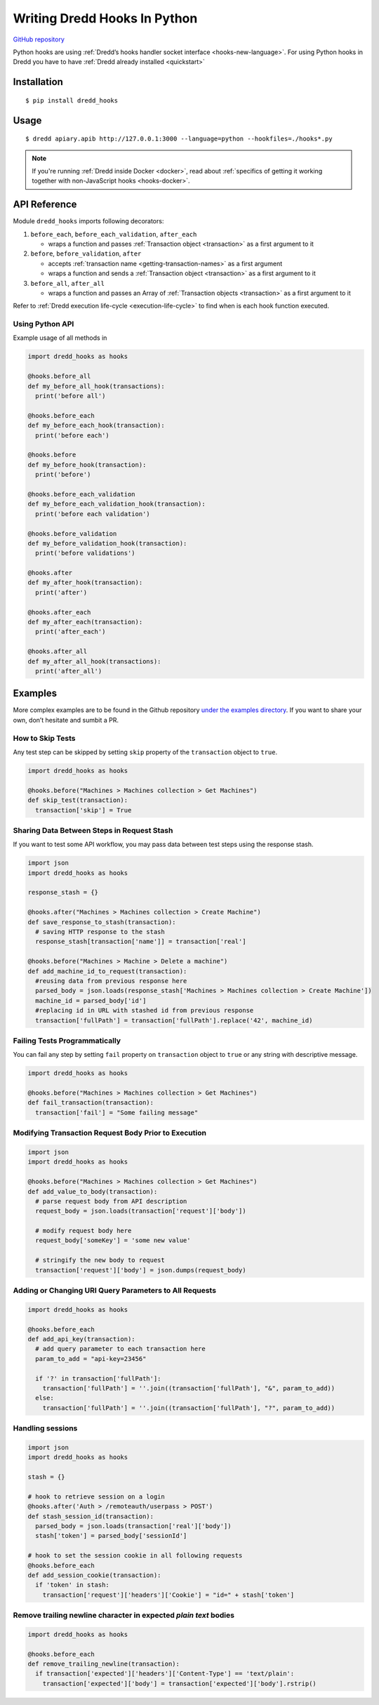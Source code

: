 .. _hooks-python:

Writing Dredd Hooks In Python
=============================

|Build Status|

`GitHub repository <https://github.com/apiaryio/dredd-hooks-python>`__

Python hooks are using :ref:`Dredd’s hooks handler socket interface <hooks-new-language>`. For using Python hooks in Dredd you have to have :ref:`Dredd already installed <quickstart>`

Installation
------------

::

   $ pip install dredd_hooks

Usage
-----

::

   $ dredd apiary.apib http://127.0.0.1:3000 --language=python --hookfiles=./hooks*.py

.. note::
   If you're running :ref:`Dredd inside Docker <docker>`, read about :ref:`specifics of getting it working together with non-JavaScript hooks <hooks-docker>`.

API Reference
-------------

Module ``dredd_hooks`` imports following decorators:

1. ``before_each``, ``before_each_validation``, ``after_each``

   -  wraps a function and passes :ref:`Transaction object <transaction>` as a first argument to it

2. ``before``, ``before_validation``, ``after``

   -  accepts :ref:`transaction name <getting-transaction-names>` as a first argument
   -  wraps a function and sends a :ref:`Transaction object <transaction>` as a first argument to it

3. ``before_all``, ``after_all``

   -  wraps a function and passes an Array of :ref:`Transaction objects <transaction>` as a first argument to it

Refer to :ref:`Dredd execution life-cycle <execution-life-cycle>` to find when is each hook function executed.

Using Python API
~~~~~~~~~~~~~~~~

Example usage of all methods in

.. code-block:: python

   import dredd_hooks as hooks

   @hooks.before_all
   def my_before_all_hook(transactions):
     print('before all')

   @hooks.before_each
   def my_before_each_hook(transaction):
     print('before each')

   @hooks.before
   def my_before_hook(transaction):
     print('before')

   @hooks.before_each_validation
   def my_before_each_validation_hook(transaction):
     print('before each validation')

   @hooks.before_validation
   def my_before_validation_hook(transaction):
     print('before validations')

   @hooks.after
   def my_after_hook(transaction):
     print('after')

   @hooks.after_each
   def my_after_each(transaction):
     print('after_each')

   @hooks.after_all
   def my_after_all_hook(transactions):
     print('after_all')

Examples
--------

More complex examples are to be found in the Github repository `under the examples directory <https://github.com/apiaryio/dredd-hooks-python/tree/master/examples>`__. If you want to share your own, don’t hesitate and sumbit a PR.

How to Skip Tests
~~~~~~~~~~~~~~~~~

Any test step can be skipped by setting ``skip`` property of the ``transaction`` object to ``true``.

.. code-block:: python

   import dredd_hooks as hooks

   @hooks.before("Machines > Machines collection > Get Machines")
   def skip_test(transaction):
     transaction['skip'] = True

Sharing Data Between Steps in Request Stash
~~~~~~~~~~~~~~~~~~~~~~~~~~~~~~~~~~~~~~~~~~~

If you want to test some API workflow, you may pass data between test steps using the response stash.

.. code-block:: python

   import json
   import dredd_hooks as hooks

   response_stash = {}

   @hooks.after("Machines > Machines collection > Create Machine")
   def save_response_to_stash(transaction):
     # saving HTTP response to the stash
     response_stash[transaction['name']] = transaction['real']

   @hooks.before("Machines > Machine > Delete a machine")
   def add_machine_id_to_request(transaction):
     #reusing data from previous response here
     parsed_body = json.loads(response_stash['Machines > Machines collection > Create Machine'])
     machine_id = parsed_body['id']
     #replacing id in URL with stashed id from previous response
     transaction['fullPath'] = transaction['fullPath'].replace('42', machine_id)

Failing Tests Programmatically
~~~~~~~~~~~~~~~~~~~~~~~~~~~~~~

You can fail any step by setting ``fail`` property on ``transaction`` object to ``true`` or any string with descriptive message.

.. code-block:: python

   import dredd_hooks as hooks

   @hooks.before("Machines > Machines collection > Get Machines")
   def fail_transaction(transaction):
     transaction['fail'] = "Some failing message"

Modifying Transaction Request Body Prior to Execution
~~~~~~~~~~~~~~~~~~~~~~~~~~~~~~~~~~~~~~~~~~~~~~~~~~~~~

.. code-block:: python

   import json
   import dredd_hooks as hooks

   @hooks.before("Machines > Machines collection > Get Machines")
   def add_value_to_body(transaction):
     # parse request body from API description
     request_body = json.loads(transaction['request']['body'])

     # modify request body here
     request_body['someKey'] = 'some new value'

     # stringify the new body to request
     transaction['request']['body'] = json.dumps(request_body)

Adding or Changing URI Query Parameters to All Requests
~~~~~~~~~~~~~~~~~~~~~~~~~~~~~~~~~~~~~~~~~~~~~~~~~~~~~~~

.. code-block:: python

   import dredd_hooks as hooks

   @hooks.before_each
   def add_api_key(transaction):
     # add query parameter to each transaction here
     param_to_add = "api-key=23456"

     if '?' in transaction['fullPath']:
       transaction['fullPath'] = ''.join((transaction['fullPath'], "&", param_to_add))
     else:
       transaction['fullPath'] = ''.join((transaction['fullPath'], "?", param_to_add))

Handling sessions
~~~~~~~~~~~~~~~~~

.. code-block:: python

   import json
   import dredd_hooks as hooks

   stash = {}

   # hook to retrieve session on a login
   @hooks.after('Auth > /remoteauth/userpass > POST')
   def stash_session_id(transaction):
     parsed_body = json.loads(transaction['real']['body'])
     stash['token'] = parsed_body['sessionId']

   # hook to set the session cookie in all following requests
   @hooks.before_each
   def add_session_cookie(transaction):
     if 'token' in stash:
       transaction['request']['headers']['Cookie'] = "id=" + stash['token']

Remove trailing newline character in expected *plain text* bodies
~~~~~~~~~~~~~~~~~~~~~~~~~~~~~~~~~~~~~~~~~~~~~~~~~~~~~~~~~~~~~~~~~

.. code-block:: python

   import dredd_hooks as hooks

   @hooks.before_each
   def remove_trailing_newline(transaction):
     if transaction['expected']['headers']['Content-Type'] == 'text/plain':
       transaction['expected']['body'] = transaction['expected']['body'].rstrip()

.. |Build Status| image:: https://travis-ci.org/apiaryio/dredd-hooks-python.svg?branch=master
   :target: https://travis-ci.org/apiaryio/dredd-hooks-python
